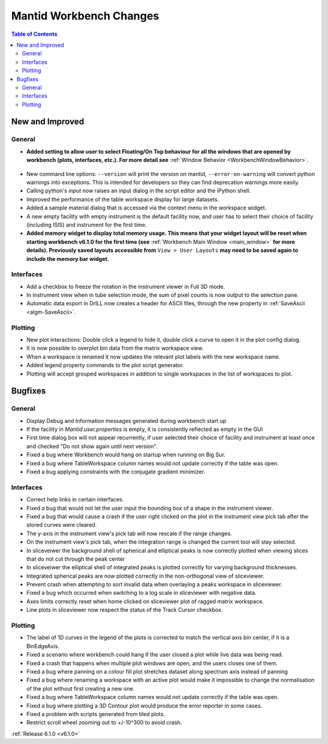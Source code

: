 ========================
Mantid Workbench Changes
========================

.. contents:: Table of Contents
   :local:

New and Improved
----------------

General
#######
- **Added setting to allow user to select Floating/On Top behaviour for all the windows that are opened by workbench (plots, interfaces, etc.). For more detail see** :ref:`Window Behavior <WorkbenchWindowBehavior>`.

.. figure:: ../../images/OntopfloatingWindows.gif
   :width: 800px
   :align: center

- New command line options: ``--version`` will print the version on mantid, ``--error-on-warning`` will convert python warnings into exceptions. This is intended for developers so they can find deprecation warnings more easily.
- Calling python's `input` now raises an input dialog in the script editor and the iPython shell.
- Improved the performance of the table workspace display for large datasets.
- Added a sample material dialog that is accessed via the context menu in the workspace widget.
- A new empty facility with empty instrument is the default facility now, and  user has to select their choice of facility (including ISIS) and instrument for the first time.
- **Added memory widget to display total memory usage. This means that your widget layout will be reset when starting workbench v6.1.0 for the first time (see** :ref:`Workbench Main Window <main_window>` **for more details). Previously saved layouts accessible from** ``View > User Layouts`` **may need to be saved again to include the memory bar widget.**

.. figure:: ../../images/MemoryWidget.png
   :class: screenshot
   :width: 300px
   :align: center

Interfaces
##########
- Add a checkbox to freeze the rotation in the instrument viewer in Full 3D mode.
- In instrument view when in tube selection mode, the sum of pixel counts is now output to the selection pane.
- Automatic data export in DrILL now creates a header for ASCII files, through the new property in :ref:`SaveAscii <algm-SaveAscii>`.


Plotting
########
- New plot interactions: Double click a legend to hide it, double click a curve to open it in the plot config dialog.
- It is now possible to overplot bin data from the matrix workspace view.
- When a workspace is renamed it now updates the relevant plot labels with the new workspace name.
- Added legend property commands to the plot script generator.
- Plotting will accept grouped workspaces in addition to single workspaces in the list of workspaces to plot.

Bugfixes
--------

General
#######
- Display Debug and Information messages generated during workbench start up
- If the facility in `Mantid.user.properties` is empty, it is consistently reflected as empty in the GUI
- First time dialog box will not appear recurrently, if user selected their choice of facility and instrument at least once and checked "Do not show again until next version".
- Fixed a bug where Workbench would hang on startup when running on Big Sur.
- Fixed a bug where TableWorkspace column names would not update correctly if the table was open.
- Fixed a bug applying constraints with the conjugate gradient minimizer.

Interfaces
##########
- Correct help links in certain interfaces.
- Fixed a bug that would not let the user input the bounding box of a shape in the instrument viewer.
- Fixed a bug that would cause a crash if the user right clicked on the plot in the instrument view pick tab after the stored curves were cleared.
- The y-axis in the instrument view's pick tab will now rescale if the range changes.
- On the instrument view's pick tab, when the integration range is changed the current tool will stay selected.
- In sliceveiwer the background shell of spherical and elliptical peaks is now correctly plotted when viewing slices that do not cut through the peak center
- In sliceveiwer the elliptical shell of integrated peaks is plotted correctly for varying background thicknesses.
- Integrated spherical peaks are now plotted correctly in the non-orthogonal view of sliceviewer.
- Prevent crash when attempting to sort invalid data when overlaying a peaks workspace in sliceviewer.
- Fixed a bug which occurred when switching to a log scale in sliceviewer with negative data.
- Axes limits correctly reset when home clicked on sliceviewer plot of ragged matrix workspace.
- Line plots in sliceviewer now respect the status of the Track Cursor checkbox.


Plotting
########
- The label of 1D curves in the legend of the plots is corrected to match the vertical axis bin center, if it is a BinEdgeAxis.
- Fixed a scenario where workbench could hang if the user closed a plot while live data was being read.
- Fixed a crash that happens when multiple plot windows are open, and the users closes one of them.
- Fixed a bug where panning on a colour fill plot stretches dataset along spectrum axis instead of panning
- Fixed a bug where renaming a workspace with an active plot would make it impossible to change the normalisation of the plot without first creating a new one.
- Fixed a bug where TableWorkspace column names would not update correctly if the table was open.
- Fixed a bug where plotting a 3D Contour plot would produce the error reporter in some cases.
- Fixed a problem with scripts generated from tiled plots.
- Restrict scroll wheel zooming out to +/-10^300 to avoid crash.


:ref:`Release 6.1.0 <v6.1.0>`
